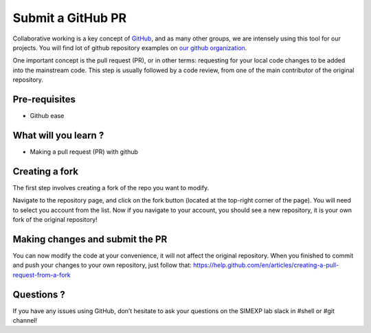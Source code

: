 Submit a GitHub PR
==================

Collaborative working is a key concept of `GitHub <https://github.com/>`_, and as many other groups, we are intensely using this tool for our projects.
You will find lot of github repository examples on `our github organization <https://github.com/SIMEXP>`_.

One important concept is the pull request (PR), or in other terms: requesting for your local code changes to be added into the mainstream code.
This step is usually followed by a code review, from one of the main contributor of the original repository.

Pre-requisites
::::::::::::::
* Github ease

What will you learn ?
:::::::::::::::::::::
* Making a pull request (PR) with github

Creating a fork
:::::::::::::::

The first step involves creating a fork of the repo you want to modify.

Navigate to the repository page, and click on the fork button (located at the top-right corner of the page).
You will need to select you account from the list.
Now if you navigate to your account, you should see a new repository, it is your own fork of the original repository!

Making changes and submit the PR
::::::::::::::::::::::::::::::::

You can now modify the code at your convenience, it will not affect the original repository.
When you finished to commit and push your changes to your own repository, just follow that:
https://help.github.com/en/articles/creating-a-pull-request-from-a-fork

Questions ?
:::::::::::

If you have any issues using GitHub, don’t hesitate to ask your questions on the SIMEXP lab slack in #shell or #git channel!